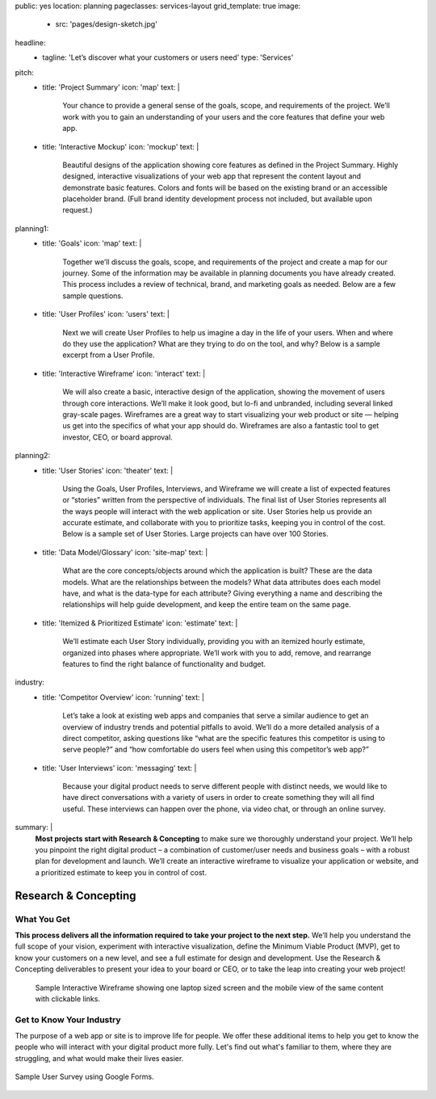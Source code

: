 public: yes
location: planning
pageclasses: services-layout
grid_template: true
image:
  - src: 'pages/design-sketch.jpg'
headline:
  - tagline: 'Let’s discover what your customers or users need'
    type: 'Services'
pitch:
  - title: 'Project Summary'
    icon: 'map'
    text: |
      Your chance to provide a general sense of the goals, scope, and
      requirements of the project. We’ll work with you to gain an
      understanding of your users and the core features that define
      your web app.
  - title: 'Interactive Mockup'
    icon: 'mockup'
    text: |
      Beautiful designs of the application showing core features as defined
      in the Project Summary. Highly designed, interactive visualizations
      of your web app that represent the content layout and demonstrate
      basic features. Colors and fonts will be based on the existing brand
      or an accessible placeholder brand. (Full brand identity development
      process not included, but available upon request.)
planning1:
  - title: 'Goals'
    icon: 'map'
    text: |
      Together we’ll discuss the goals, scope, and requirements of the
      project and create a map for our journey. Some of the information may
      be available in planning documents you have already created. This
      process includes a review of technical, brand, and marketing goals as
      needed. Below are a few sample questions.

      .. wrap:: figure
        :class: text-sample

        **What is the goal of the application?**
        *In other words, when it’s done and working great,
        what specific outcomes will occur? Are we trying to close sales?
        Are we telling a story? Are we earning permission to follow up?
        Are we hoping that people will watch or learn?*

        **Who are we trying to reach?**
        *Is it everyone? Existing customers?
        A certain kind of prospect?
        What are the existing apps and sites
        that this group has demonstrated they enjoy interacting with?*

        **Does your audience have specific accessibility needs?
        Basic accessibility is included.**
        *Do varying ability levels play a role?
        Languages or other cultural/location differences?
        What web browsers and mobile devices do we hope to support?*
  - title: 'User Profiles'
    icon: 'users'
    text: |
      Next we will create User Profiles to help us imagine a day in the life
      of your users. When and where do they use the application? What are
      they trying to do on the tool, and why? Below is a sample excerpt from
      a User Profile.

      .. wrap:: figure
        :class: text-sample

        **User 1 - Coach**
        In the morning, Sam sits down at her desk in her office
        and opens CoachHub on her desktop in Chrome browser.
        She skims the dashboard and notices two alerts —
        new customer signups —
        that she needs to respond to right away.
        She clicks on one customer name
        and is taken directly to their profile information.
        Sam quickly browses their list of needs
        and clicks on her calendar to confirm the meeting date
        the new customer requested.
        It is easy to continue to the next customer
        because the tool bar with alerts
        still appears at the top of this page.
        After taking care of the immediate tasks...
  - title: 'Interactive Wireframe'
    icon: 'interact'
    text: |
      We will also create a basic, interactive design of the application,
      showing the movement of users through core interactions. We’ll make it
      look good, but lo-fi and unbranded, including several linked gray-scale
      pages. Wireframes are a great way to start visualizing your web product
      or site — helping us get into the specifics of what your app should do.
      Wireframes are also a fantastic tool to get investor, CEO, or board
      approval.
planning2:
  - title: 'User Stories'
    icon: 'theater'
    text: |
      Using the Goals, User Profiles, Interviews, and Wireframe we will
      create a list of expected features or “stories” written from the
      perspective of individuals. The final list of User Stories represents
      all the ways people will interact with the web application or site.
      User Stories help us provide an accurate estimate, and collaborate with
      you to prioritize tasks, keeping you in control of the cost. Below is a
      sample set of User Stories. Large projects can have over 100 Stories.

      .. wrap:: figure
        :class: text-sample

        **As a Coach, I want...**

        - to see a dashboard.
        - to check alerts.
        - to see and confirm appointments on a calendar.
        - to view a client’s profile with need requests.

        **As a Client, I want...**

        - to create a profile.
        - to request an appointment on a calendar.
        - to select specific services from a list.
  - title: 'Data Model/Glossary'
    icon: 'site-map'
    text: |
      What are the core concepts/objects around which the application is
      built? These are the data models. What are the relationships between
      the models? What data attributes does each model have, and what is the
      data-type for each attribute? Giving everything a name and describing
      the relationships will help guide development, and keep the entire team
      on the same page.
  - title: 'Itemized & Prioritized Estimate'
    icon: 'estimate'
    text: |
      We’ll estimate each User Story individually, providing you with an
      itemized hourly estimate, organized into phases where appropriate.
      We’ll work with you to add, remove, and rearrange features to find the
      right balance of functionality and budget.
industry:
  - title: 'Competitor Overview'
    icon: 'running'
    text: |
      Let’s take a look at existing web apps and companies that serve a
      similar audience to get an overview of industry trends and potential
      pitfalls to avoid. We’ll do a more detailed analysis of a direct
      competitor, asking questions like “what are the specific features this
      competitor is using to serve people?” and “how comfortable do users
      feel when using this competitor’s web app?”
  - title: 'User Interviews'
    icon: 'messaging'
    text: |
      Because your digital product needs to serve different people with
      distinct needs, we would like to have direct conversations with a
      variety of users in order to create something they will all find
      useful. These interviews can happen over the phone, via video chat,
      or through an online survey.
summary: |
  **Most projects start with Research & Concepting**
  to make sure we thoroughly understand your project.
  We’ll help you pinpoint the right digital product –
  a combination of customer/user needs and business goals –
  with a robust plan for development and launch.
  We’ll create an interactive wireframe to visualize
  your application or website,
  and a prioritized estimate to keep you in control of cost.

  .. callmacro:: content.macros.j2#link_button
    :url: '/contact/'
    :class: 'section-end'

    Schedule a call to begin

  .. _from concept to launch: /work/


Research & Concepting
=====================

.. callmacro:: content.macros.j2#get_quotes
  :page: 'work/second-measure'
  :slug: 'easy'

.. callmacro:: content.macros.j2#divider
  :small: 'true'

.. callmacro:: content.macros.j2#rst
  :tag: 'start'


What You Get
------------

**This process delivers all the information required to take
your project to the next step.**
We’ll help you understand the full scope of your vision,
experiment with interactive visualization,
define the Minimum Viable Product (MVP),
get to know your customers on a new level,
and see a full estimate for design and development.
Use the Research & Concepting deliverables to present your idea to your
board or CEO, or to take the leap into creating your web project!


.. callmacro:: content.macros.j2#rst
  :tag: 'end'


.. callmacro:: content.macros.j2#icon_block
  :slug: 'services/planning'
  :data: 'planning1'

.. figure:: /static/images/pages/interactive-prototypes.png
   :alt: Sample Interactive Wireframe
   :figclass: extend-large

   Sample Interactive Wireframe showing one laptop sized screen and the mobile view of the same content with clickable links.

.. callmacro:: content.macros.j2#icon_block
  :slug: 'services/planning'
  :data: 'planning2'

.. callmacro:: content.macros.j2#rst
  :tag: 'start'

.. callmacro:: content.macros.j2#link_button
  :url: '/contact/'
  :class: 'section-end'

  Contact us to learn more


Get to Know Your Industry
-------------------------

The purpose of a web app or site is to improve life for people. We offer these additional items to help you get to know the people who will interact with your digital product more fully. Let's find out what's familiar to them, where they are struggling, and what would make their lives easier.

.. callmacro:: content.macros.j2#rst
  :tag: 'end'


.. callmacro:: content.macros.j2#icon_block
  :slug: 'services/planning'
  :data: 'industry'

.. callmacro:: content.macros.j2#rst
  :tag: 'start'

.. figure:: /static/images/pages/web-app-survey.jpg
  :align: center
  :alt: Google Form used to gather research from prospective users
  :figclass: size-full

  Sample User Survey using Google Forms.

.. callmacro:: content.macros.j2#rst
  :tag: 'end'
